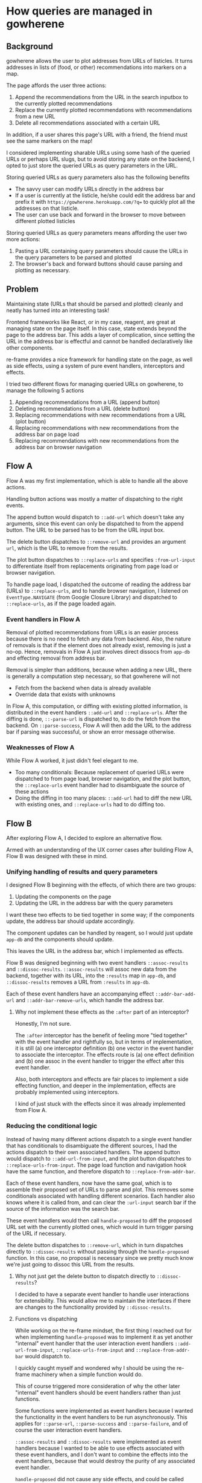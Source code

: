 * How queries are managed in gowherene

** Background

gowherene allows the user to plot addresses from URLs of listicles. It turns addresses in lists of (food, or other) recommendations into markers on a map.

The page affords the user three actions:

1. Append the recommendations from the URL in the search inputbox to the currently plotted recommendations
2. Replace the currently plotted recommendations with recommendations from a new URL
3. Delete all recommendations associated with a certain URL

In addition, if a user shares this page's URL with a friend, the friend must see the same markers on the map!

I considered implementing sharable URLs using some hash of the queried URLs or perhaps URL slugs, but to avoid storing any state on the backend, I opted to just store the queried URLs as query parameters in the URL.

Storing queried URLs as query parameters also has the following benefits

+ The savvy user can modify URLs directly in the address bar
+ If a user is currently at the listicle, he/she could edit the address bar and prefix it with ~https://gowherene.herokuapp.com/?q=~ to quickly plot all the addresses on that listicle.
+ The user can use back and forward in the browser to move between different plotted listicles

Storing queried URLs as query parameters means affording the user two more actions:

1. Pasting a URL containing query parameters should cause the URLs in the query parameters to be parsed and plotted
2. The browser's back and forward buttons should cause parsing and plotting as necessary.

** Problem

Maintaining state (URLs that should be parsed and plotted) cleanly and neatly has turned into an interesting task!

Frontend frameworks like React, or in my case, reagent, are great at managing state on the page itself. In this case, state extends beyond the page to the address bar. This adds a layer of complication, since setting the URL in the address bar is effectful and cannot be handled declaratively like other components.

re-frame provides a nice framework for handling state on the page, as well as side effects, using a system of pure event handlers, interceptors and effects.

I tried two different flows for managing queried URLs on gowherene, to manage the following 5 actions

1. Appending recommendations from a URL (append button)
2. Deleting recommendations from a URL (delete button)
3. Replacing recommendations with new recommendations from a URL (plot button)
4. Replacing recommendations with new recommendations from the address bar on page load
5. Replacing recommendations with new recommendations from the address bar on browser navigation

** Flow A

#+attr_html: :style max-width: 800px
[[file:flow-a.svg]]

Flow A was my first implementation, which is able to handle all the above actions.

Handling button actions was mostly a matter of dispatching to the right events.

The append button would dispatch to ~::add-url~ which doesn't take any arguments, since this event can only be dispatched to from the append button. The URL to be parsed has to be from the URL input box.

The delete button dispatches to ~::remove-url~ and provides an argument ~url~, which is the URL to remove from the results.

The plot button dispatches to ~::replace-urls~ and specifies ~:from-url-input~ to differentiate itself from replacements originating from page load or browser navigation.

To handle page load, I dispatched the outcome of reading the address bar (URLs) to ~::replace-urls~, and to handle browser navigation, I listened on ~EventType.NAVIGATE~ (from Google Closure Library) and dispatched to ~::replace-urls~, as if the page loaded again.

*** Event handlers in Flow A

Removal of plotted recommendations from URLs is an easier process because there is no need to fetch any data from backend. Also, the nature of removals is that if the element does not already exist, removing is just a no-op. Hence, removals in Flow A just involves direct dissocs from ~app-db~ and effecting removal from address bar.

Removal is simpler than additions, because when adding a new URL, there is generally a computation step necessary, so that gowherene will not

+ Fetch from the backend when data is already available
+ Override data that exists with unknowns

In Flow A, this computation, or diffing with existing plotted information, is distributed in the event handlers ~::add-url~ and ~::replace-urls~. After the diffing is done, ~::-parse-url~ is dispatched to, to do the fetch from the backend. On ~::parse-success~, Flow A will then add the URL to the address bar if parsing was successful, or show an error message otherwise.

*** Weaknesses of Flow A

While Flow A worked, it just didn't feel elegant to me.

+ Too many conditionals: Because replacement of queried URLs were dispatched to from page load, browser navigation, and the plot button, the ~::replace-urls~ event handler had to disambiguate the source of these actions
+ Doing the diffing in too many places: ~::add-url~ had to diff the new URL with existing ones, and ~::replace-urls~ had to do diffing too.

** Flow B

After exploring Flow A, I decided to explore an alternative flow.

#+attr_html: :style max-width: 800px
[[file:flow-b.svg]]

Armed with an understanding of the UX corner cases after building Flow A, Flow B was designed with these in mind.

*** Unifying handling of results and query parameters

I designed Flow B beginning with the effects, of which there are two groups:

1. Updating the components on the page
2. Updating the URL in the address bar with the query parameters

I want these two effects to be tied together in some way; if the components update, the address bar should update accordingly.

The component updates can be handled by reagent, so I would just update ~app-db~ and the components should update.

This leaves the URL in the address bar, which I implemented as effects.

Flow B was designed beginning with two event handlers ~::assoc-results~ and ~::dissoc-results~. ~::assoc-results~ will assoc new data from the backend, together with its URL, into the ~:results~ map in ~app-db~, and ~::dissoc-results~ removes a URL from ~:results~ in ~app-db~.

Each of these event handlers have an accompanying effect ~::addr-bar-add-url~ and ~::addr-bar-remove-urls~, which handle the address bar.

**** Why not implement these effects as the ~:after~ part of an interceptor?

Honestly, I'm not sure.

The ~:after~ interceptor has the benefit of feeling more "tied together" with the event handler and rightfully so, but in terms of implementation, it is still (a) one interceptor definition (b) one vector in the event handler to associate the interceptor. The effects route is (a) one effect definition and (b) one assoc in the event handler to trigger the effect after this event handler.

Also, both interceptors and effects are fair places to implement a side effecting function, and deeper in the implementation, effects are probably implemented using interceptors.

I kind of just stuck with the effects since it was already implemented from Flow A.

*** Reducing the conditional logic

Instead of having many different actions dispatch to a single event handler that has conditionals to disambiguate the different sources, I had the actions dispatch to their own associated handlers. The append button would dispatch to ~::add-url-from-input~, and the plot button dispatches to  ~::replace-urls-from-input~. The page load function and navigation hook have the same function, and therefore dispatch to ~::replace-from-addr-bar~.

Each of these event handlers, now have the same goal, which is to assemble their proposed set of URLs to parse and plot. This removes some conditionals associated with handling different scenarios. Each handler also knows where it is called from, and can clear the ~:url-input~ search bar if the source of the information was the search bar.

These event handlers would then call ~handle-proposed~ to diff the proposed URL set with the currently plotted ones, which would in turn trigger parsing of the URL if necessary.

The delete button dispatches to ~::remove-url~, which in turn dispatches directly to ~::dissoc-results~ without passing through the ~handle-proposed~ function. In this case, no proposal is necessary since we pretty much know we're just going to dissoc this URL from the results.

**** Why not just get the delete button to dispatch directly to ~::dissoc-results~?

I decided to have a separate event handler to handle user interactions for extensibility. This would allow me to maintain the interfaces if there are changes to the functionality provided by ~::dissoc-results~.

**** Functions vs dispatching

While working on the re-frame mindset, the first thing I reached out for when implementing ~handle-proposed~ was to implement it as yet another "internal" event handler that the user interaction event handlers ~::add-url-from-input~, ~::replace-urls-from-input~ and ~::replace-from-addr-bar~ would dispatch to.

I quickly caught myself and wondered why I should be using the re-frame machinery when a simple function would do.

This of course triggered more consideration of why the other later "internal" event handlers should be event handlers rather than just functions.

Some functions were implemented as event handlers because I wanted the functionality in the event handlers to be run asynchronously. This applies for ~::parse-url~, ~::parse-success~ and ~::parse-failure~, and of course the user interaction event handlers.

~::assoc-results~ and ~::dissoc-results~ were implemented as event handlers because I wanted to be able to use effects associated with these event handlers, and I don't want to combine the effects into the event handlers, because that would destroy the purity of any associated event handler.

~handle-proposed~ did not cause any side effects, and could be called synchronously from the three user interaction event handlers, and so there wasn't any reason to just use a regular clojurescript function, and hence I implemented it as a normal function.

*** Centralizing reading of info

Previously in Flow A, reading of information for computation logic was done in different places. If the URL input box is the source of input, reading that input would be done in the event handler, which had access to ~app-db~, from which ~:url-input~ could be extracted. If the source of input was from the address bar, to have a pure event handler, the action that triggered the dispatch would first read the information from the address bar, then pass that information to the event handler through an argument.

In Flow B, I chose to centralize all reading to done in the event handler. To have pure event handlers, I used an interceptor to ~read-addr-bar~ and add the queried URLs as coeffects for the event handler.

*** Centralizing diffing logic

In Flow A, diffing of the proposed state was done in different event handlers. In Flow B, by aligning on the concept that user interaction event handlers should prepare proposed query URL sets, the diffing logic could be cleanly centralized in the ~handle-proposed~ function.

Using sets as proposals also has the benefit of offloading de-duplication of query URLs in the proposed set to the data structure, since sets remove duplicates.

**** Functions vs coding it in the event handler

While writing Flow B, I also considered when functionality should be extracted into its own function or event handler and when it should be directly implemented. For example, in both ~::add-url-from-input~ and ~::replace-urls-from-input~, I had to clear ~:url-input~ in the event handler. Should that be its own function?

Eventually I decided that minor functionality (like a 1 liner) should just be coded into the event handler. It is likely only to be a single step and it wasn't a big enough concept that I might add additional logic common to all callers. If there were to be additional logic, I could do the refactoring in future.

** Conclusion/Comments

It was pretty fun going through the different ways to set up the event handlers and subscriptions in re-frame, just for this small app. I'm glad using the address bar meant I had a chance to work through interceptors, coeffects and effects.

I still wish there was a way to subscribe (like use a ~reg-sub~) to watch some information in the app-db and then trigger side-effect-y updates to places other than the components, such as the address bar.

I briefly considered subscribing to watch for changes to ~:results~ in ~app-db~ and rendering an empty div while updating the address bar in a component, but was advised against doing so on clojurians, who suggested that I tried using a combination of coeffect/effects instead.

If I could subscribe for changes, I would just watch ~:results~ in ~app-db~ and update the address bar with any changes. Any thoughts?
